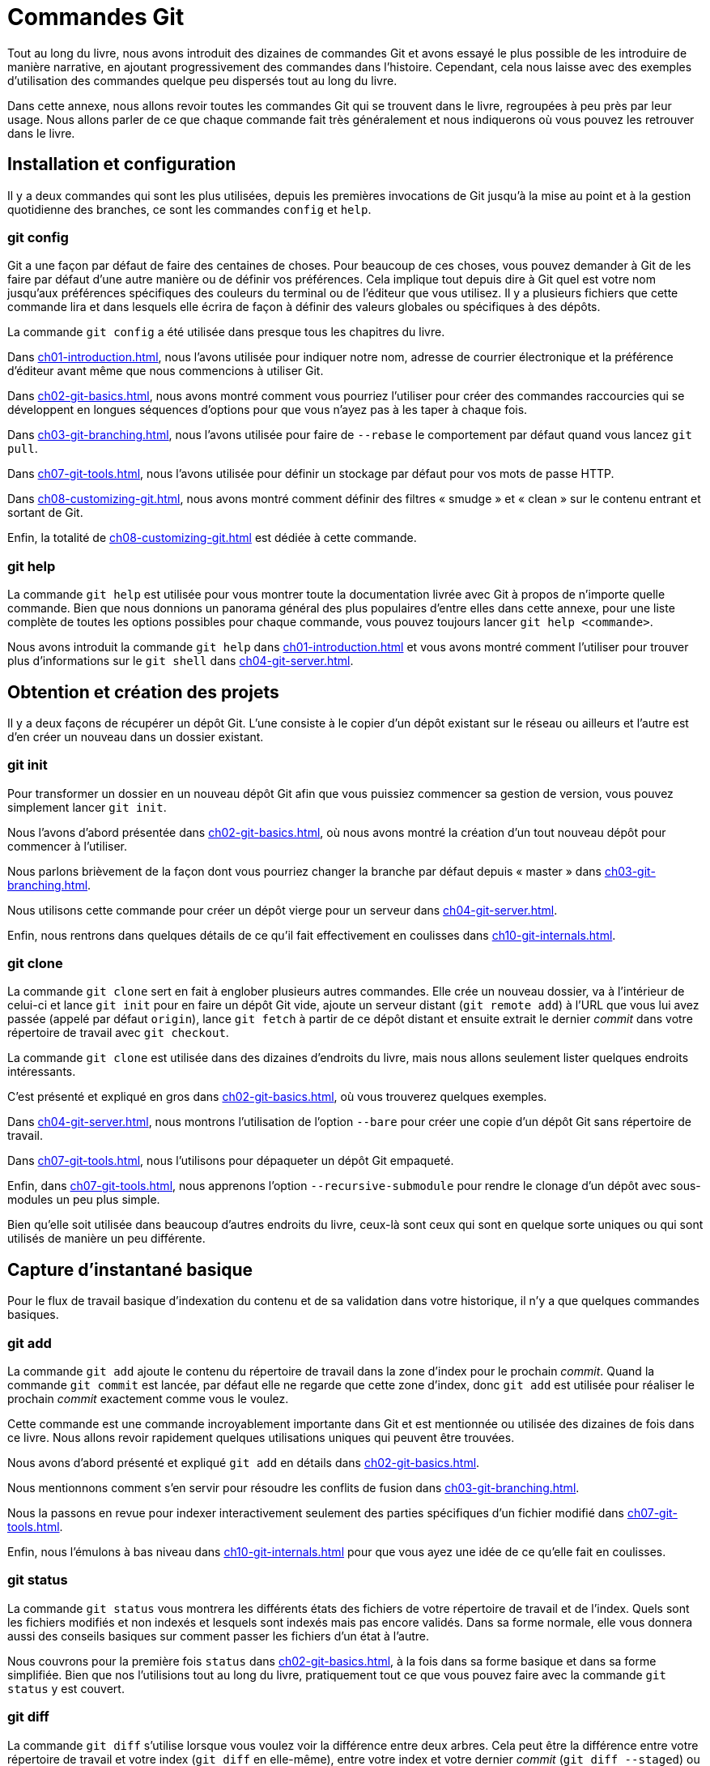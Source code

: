 [#C-git-commands]
= Commandes Git

Tout au long du livre, nous avons introduit des dizaines de commandes Git et avons essayé le plus possible de les introduire de manière narrative, en ajoutant progressivement des commandes dans l'histoire.
Cependant, cela nous laisse avec des exemples d'utilisation des commandes quelque peu dispersés tout au long du livre.

Dans cette annexe, nous allons revoir toutes les commandes Git qui se trouvent dans le livre, regroupées à peu près par leur usage.
Nous allons parler de ce que chaque commande fait très généralement et nous indiquerons où vous pouvez les retrouver dans le livre.


== Installation et configuration

Il y a deux commandes qui sont les plus utilisées, depuis les premières invocations de Git jusqu'à la mise au point et à la gestion quotidienne des branches, ce sont les commandes `config` et `help`.

=== git config

Git a une façon par défaut de faire des centaines de choses.
Pour beaucoup de ces choses, vous pouvez demander à Git de les faire par défaut d'une autre manière ou de définir vos préférences.
Cela implique tout depuis dire à Git quel est votre nom jusqu'aux préférences spécifiques des couleurs du terminal ou de l'éditeur que vous utilisez.
Il y a plusieurs fichiers que cette commande lira et dans lesquels elle écrira de façon à définir des valeurs globales ou spécifiques à des dépôts.

La commande `git config` a été utilisée dans presque tous les chapitres du livre.

Dans <<ch01-introduction#s_first_time>>, nous l'avons utilisée pour indiquer notre nom, adresse de courrier électronique et la préférence d'éditeur avant même que nous commencions à utiliser Git.

Dans <<ch02-git-basics#s_git_aliases>>, nous avons montré comment vous pourriez l'utiliser pour créer des commandes raccourcies qui se développent en longues séquences d'options pour que vous n'ayez pas à les taper à chaque fois.

Dans <<ch03-git-branching#s_rebasing>>, nous l'avons utilisée pour faire de `--rebase` le comportement par défaut quand vous lancez `git pull`.

Dans <<ch07-git-tools#s_credential_caching>>, nous l'avons utilisée pour définir un stockage par défaut pour vos mots de passe HTTP.

Dans <<ch08-customizing-git#s_keyword_expansion>>, nous avons montré comment définir des filtres « smudge » et « clean » sur le contenu entrant et sortant de Git.

Enfin, la totalité de <<ch08-customizing-git#s_git_config>> est dédiée à cette commande.

=== git help

La commande `git help` est utilisée pour vous montrer toute la documentation livrée avec Git à propos de n'importe quelle commande.
Bien que nous donnions un panorama général des plus populaires d'entre elles dans cette annexe, pour une liste complète de toutes les options possibles pour chaque commande, vous pouvez toujours lancer `git help <commande>`.

Nous avons introduit la commande `git help` dans <<ch01-introduction#s_git_help>> et vous avons montré comment l'utiliser pour trouver plus d'informations sur le `git shell` dans <<ch04-git-server#s_setting_up_server>>.


== Obtention et création des projets

Il y a deux façons de récupérer un dépôt Git.
L'une consiste à le copier d'un dépôt existant sur le réseau ou ailleurs et l'autre est d'en créer un nouveau dans un dossier existant.

=== git init

Pour transformer un dossier en un nouveau dépôt Git afin que vous puissiez commencer sa gestion de version, vous pouvez simplement lancer `git init`.

Nous l'avons d'abord présentée dans <<ch02-git-basics#s_getting_a_repo>>, où nous avons montré la création d'un tout nouveau dépôt pour commencer à l'utiliser.

Nous parlons brièvement de la façon dont vous pourriez changer la branche par défaut depuis « master » dans <<ch03-git-branching#s_remote_branches>>.

Nous utilisons cette commande pour créer un dépôt vierge pour un serveur dans <<ch04-git-server#s_bare_repo>>.

Enfin, nous rentrons dans quelques détails de ce qu'il fait effectivement en coulisses dans <<ch10-git-internals#s_plumbing_porcelain>>.

=== git clone

La commande `git clone` sert en fait à englober plusieurs autres commandes.
Elle crée un nouveau dossier, va à l'intérieur de celui-ci et lance `git init` pour en faire un dépôt Git vide, ajoute un serveur distant (`git remote add`) à l'URL que vous lui avez passée (appelé par défaut `origin`), lance `git fetch` à partir de ce dépôt distant et ensuite extrait le dernier _commit_ dans votre répertoire de travail avec `git checkout`.

La commande `git clone` est utilisée dans des dizaines d'endroits du livre, mais nous allons seulement lister quelques endroits intéressants.

C'est présenté et expliqué en gros dans <<ch02-git-basics#s_git_cloning>>, où vous trouverez quelques exemples.

Dans <<ch04-git-server#s_git_on_the_server>>, nous montrons l'utilisation de l'option `--bare` pour créer une copie d'un dépôt Git sans répertoire de travail.

Dans <<ch07-git-tools#s_bundling>>, nous l'utilisons pour dépaqueter un dépôt Git empaqueté.

Enfin, dans <<ch07-git-tools#s_cloning_submodules>>, nous apprenons l'option `--recursive-submodule` pour rendre le clonage d'un dépôt avec sous-modules un peu plus simple.

Bien qu'elle soit utilisée dans beaucoup d'autres endroits du livre, ceux-là sont ceux qui sont en quelque sorte uniques ou qui sont utilisés de manière un peu différente.


== Capture d'instantané basique

Pour le flux de travail basique d'indexation du contenu et de sa validation dans votre historique, il n'y a que quelques commandes basiques.

=== git add

La commande `git add` ajoute le contenu du répertoire de travail dans la zone d'index pour le prochain _commit_.
Quand la commande `git commit` est lancée, par défaut elle ne regarde que cette zone d'index, donc `git add` est utilisée pour réaliser le prochain _commit_ exactement comme vous le voulez.

Cette commande est une commande incroyablement importante dans Git et est mentionnée ou utilisée des dizaines de fois dans ce livre.
Nous allons revoir rapidement quelques utilisations uniques qui peuvent être trouvées.

Nous avons d'abord présenté et expliqué `git add` en détails dans <<ch02-git-basics#s_tracking_files>>.

Nous mentionnons comment s'en servir pour résoudre les conflits de fusion dans <<ch03-git-branching#s_basic_merge_conflicts>>.

Nous la passons en revue pour indexer interactivement seulement des parties spécifiques d'un fichier modifié dans <<ch07-git-tools#s_interactive_staging>>.

Enfin, nous l'émulons à bas niveau dans <<ch10-git-internals#s_tree_objects>> pour que vous ayez une idée de ce qu'elle fait en coulisses.

=== git status

La commande `git status` vous montrera les différents états des fichiers de votre répertoire de travail et de l'index.
Quels sont les fichiers modifiés et non indexés et lesquels sont indexés mais pas encore validés.
Dans sa forme normale, elle vous donnera aussi des conseils basiques sur comment passer les fichiers d'un état à l'autre.

Nous couvrons pour la première fois `status` dans <<ch02-git-basics#s_checking_status>>, à la fois dans sa forme basique et dans sa forme simplifiée.
Bien que nos l'utilisions tout au long du livre, pratiquement tout ce que vous pouvez faire avec la commande `git status` y est couvert.

=== git diff

La commande `git diff` s'utilise lorsque vous voulez voir la différence entre deux arbres.
Cela peut être la différence entre votre répertoire de travail et votre index (`git diff` en elle-même), entre votre index et votre dernier _commit_ (`git diff --staged`) ou entre deux _commits_ (`git diff master brancheB`).

Nous regardons d'abord les utilisations basiques de `git diff` dans <<ch02-git-basics#s_git_diff_staged>> où nous montrons comment voir quels changements sont indexés et lesquels ne le sont pas.

Nous l'utilisons pour chercher de possibles problèmes d'espaces blancs avant de valider avec l'option `--check` dans <<ch05-distributed-git#s_commit_guidelines>>.

Nous voyons comment vérifier les différences entre branches plus efficacement avec la syntaxe `git diff A...B` dans <<ch05-distributed-git#s_what_is_introduced>>.

Nous l'utilisons pour filtrer les différences d'espaces blancs avec `-w` et comment comparer différentes étapes de fichiers conflictuels avec `--theirs`, `--ours` et `--base` dans <<ch07-git-tools#s_advanced_merging>>.

Enfin, nous l'utilisons pour comparer efficacement les modifications de sous-modules avec `--submodule` dans <<ch07-git-tools#s_starting_submodules>>.

=== git difftool

La commande `git difftool` lance simplement un outil externe pour vous montrer la différence entre deux arbres dans le cas où vous voudriez utiliser quelque chose de différent de la commande `git diff` intégrée.

Nous ne mentionnons ceci que brièvement dans <<ch02-git-basics#s_git_difftool>>.

=== git commit

La commande `git commit` prend tout le contenu des fichiers qui ont été indexés avec `git add` et enregistre un nouvel instantané permanent dans la base de données puis fait pointer la branche courante dessus.

Nous couvrons d'abord les bases de la validation dans <<ch02-git-basics#s_committing_changes>>.
Là nous montrons aussi comment utiliser l'option `-a` pour sauter l'étape `git add` dans le travail quotidien et comment utiliser l'option `-m` pour passer un message de validation en ligne de commande plutôt que d'ouvrir un éditeur.

Dans <<ch02-git-basics#s_undoing>>, nous couvrons l'utilisation de l'option `--amend` pour refaire le _commit_ le plus récent.

Dans <<ch03-git-branching#s_git_branches_overview>>, nous allons plus dans le détail sur ce que `git commit` fait et pourquoi elle le fait ainsi.

Nous avons vu comment signer cryptographiquement les _commits_ avec l'option `-S` dans <<ch07-git-tools#s_signing_commits>>.

Enfin, nous regardons ce que la commande `git commit` fait en coulisses et comment elle est réellement implémentée dans <<ch10-git-internals#s_git_commit_objects>>.

=== git reset

La commande `git reset` est d'abord utilisée pour défaire des choses, comme son nom l'indique.
Elle modifie le pointeur `HEAD` et change optionnellement l'index et peut aussi modifier le répertoire de travail si vous l'utilisez avec l'option `--hard`.
Cette dernière option rend possible la perte de votre travail par cette commande si elle est mal employée, alors soyez certain de bien la comprendre avant de l'utiliser.

Nous couvrons d'abord effectivement le cas le plus simple de `git reset` dans <<ch02-git-basics#s_unstaging>> où nous l'utilisons pour désindexer un fichier sur lequel nous avons lancé `git add`.

Nous la couvrons ensuite de façon assez détaillée dans <<ch07-git-tools#s_git_reset>>, qui est entièrement dédié à l'explication de cette commande.

Nous utilisons `git reset --hard` pour annuler une fusion dans <<ch07-git-tools#s_abort_merge>>, où nous utilisons aussi `git merge --abort`, qui est un peu un enrobage pour la commande `git reset`.

=== git rm

La commande `git rm` est utilisée pour supprimer des fichiers de l'index et du répertoire de travail pour Git.
Elle est similaire à `git add` dans le sens où elle indexe la suppression d'un fichier pour le prochain _commit_.

Nous couvrons la commande `git rm` dans le détail dans <<ch02-git-basics#s_removing_files>>, y compris en supprimant récursivement les fichiers et en ne supprimant les fichiers que de l'index mais en les laissant dans le répertoire de travail avec `--cached`.

Le seul autre usage différent de `git rm` dans le livre est dans <<ch10-git-internals#s_removing_objects>> où nous utilisons et expliquons brièvement l'option `--ignore-unmatch` quand nous lançons `git filter-branch`, qui ne sort tout simplement pas d'erreur lorsque le fichier que nous essayons de supprimer n'existe pas.
Cela peut être utile dans le but d'utiliser des scripts.

=== git mv

La commande `git mv` est une commande de faible utilité pour renommer un fichier et ensuite lancer `git add` sur le nouveau fichier et `git rm` sur l'ancien.

Nous ne mentionnons cette commande que brièvement dans <<ch02-git-basics#s_git_mv>>.

=== git clean

La commande `git clean` est utilisée pour supprimer les fichiers indésirables de votre répertoire de travail.
Cela peut aller de la suppression des fichiers temporaires de compilation jusqu'aux fichiers de conflit de fusion.

Nous couvrons une grande part des options et des scénarios dans lesquels vous pourriez utiliser la commande `clean` dans <<ch07-git-tools#s_git_clean>>.

== Création de branches et fusion

Il y a une poignée seulement de commandes qui implémentent la plupart des fonctionnalités de branche et de fusion dans Git.

=== git branch

La commande `git branch` est en fait une sorte d'outil de gestion de branche.
Elle peut lister les branches que vous avez, créer une nouvelle branche, supprimer des branches et renommer des branches.

La plus grande partie de <<ch03-git-branching#ch03-git-branching>> est dédiée à la commande `branch` et elle est utilisée tout au long du chapitre.
Nous la présentons d'abord dans <<ch03-git-branching#s_create_new_branch>> et nous explorons la plupart de ses autres fonctionnalités (listage et suppression) dans <<ch03-git-branching#s_branch_management>>.

Dans <<ch03-git-branching#s_tracking_branches>>, nous utilisons l'option `git branch -u` pour définir une branche de suivi.

Enfin, nous explorons une partie de ce qu'elle fait en arrière-plan dans <<ch10-git-internals#s_git_refs>>.

=== git checkout

La commande `git checkout` est utilisée pour passer d'une branche à l'autre et en extraire le contenu dans votre répertoire de travail.

Nous rencontrons cette commande pour la première fois dans <<ch03-git-branching#s_switching_branches>> avec la commande `git branch`.

Nous voyons comment l'utiliser pour commencer à suivre des branches avec l'option `--track` dans <<ch03-git-branching#s_tracking_branches>>.

Nous nous en servons pour réintroduire des conflits de fichiers avec `--conflict=diff3` dans <<ch07-git-tools#s_checking_out_conflicts>>.

Nous allons plus en détail sur sa relation avec `git reset` dans <<ch07-git-tools#s_git_reset>>.

Enfin, nous voyons quelques détails d'implémentation dans <<ch10-git-internals#s_the_head>>.

=== git merge

L'outil `git merge` est utilisé pour fusionner une ou plusieurs branches dans la branche que vous avez extraite.
Il avancera donc la branche courante au résultat de la fusion.

La commande `git merge` est d'abord présentée dans <<ch03-git-branching#s_basic_branching>>.
Bien qu'elle soit utilisée à plusieurs endroits du livre, il n'y a que peu de variations de la commande `merge` -- généralement juste `git merge <branche>` avec le nom de la seule branche que vous voulez fusionner.

Nous avons couvert comment faire une fusion écrasée (dans laquelle Git fusionne le travail mais fait comme si c'était juste un nouveau _commit_ sans enregistrer l'historique de la branche dans laquelle vous fusionnez) à la toute fin de <<ch05-distributed-git#s_public_project>>.

Nous avons exploré une grande partie du processus de fusion et de la commande, y compris la commande `-Xignore-all-whitespace` et l'option `--abort` pour abandonner un problème du fusion dans <<ch07-git-tools#s_advanced_merging>>.

Nous avons appris à vérifier les signatures avant de fusionner si votre projet utilise la signature GPG dans <<ch07-git-tools#s_signing_commits>>.

Enfin, nous avons appris la fusion de sous-arbre dans <<ch07-git-tools#s_subtree_merge>>.

=== git mergetool

La commande `git mergetool` se contente de lancer un assistant de fusion externe dans le cas où vous rencontrez des problèmes de fusion dans Git.

Nous la mentionnons rapidement dans <<ch03-git-branching#s_basic_merge_conflicts>> et détaillons comment implémenter votre propre outil externe dans <<ch08-customizing-git#s_external_merge_tools>>.

=== git log

La commande `git log` est utilisée pour montrer l'historique enregistré atteignable d'un projet en partant du _commit_ le plus récent.
Par défaut, elle vous montrera seulement l'historique de la branche sur laquelle vous vous trouvez, mais elle accepte des branches ou sommets différents ou même multiples comme points de départ de parcours.
Elle est aussi assez souvent utilisée pour montrer les différences entre deux ou plusieurs branches au niveau _commit_.

Cette commande est utilisée dans presque tous les chapitres du livre pour exposer l'historique d'un projet.

Nous présentons la commande et la parcourons plus en détail dans <<ch02-git-basics#s_viewing_history>>.
Là nous regardons les options `-p` et `--stat` pour avoir une idée de ce qui a été introduit dans chaque _commit_ et les options `--pretty` et `--oneline` pour voir l'historique de manière plus concise, avec quelques options simples de filtre de date et d'auteur.

Dans <<ch03-git-branching#s_create_new_branch>>, nous l'utilisons avec l'option `--decorate` pour visualiser facilement où se trouvent nos pointeurs de branche et nous utilisons aussi l'option `--graph` pour voir à quoi ressemblent les historiques divergents.

Dans <<ch05-distributed-git#s_private_team>> et <<ch07-git-tools#s_commit_ranges>>, nous couvrons la syntaxe `brancheA..brancheB` que nous utilisons avec la commande `git log` pour voir quels _commits_ sont propres à une branche relativement à une autre branche.
Dans <<ch07-git-tools#s_commit_ranges>>, nous explorons cela de manière assez détaillée.

Dans <<ch07-git-tools#s_merge_log>> et <<ch07-git-tools#s_triple_dot>>, nous couvrons l'utilisation du format `brancheA...brancheB` et de la syntaxe `--left-right` pour voir ce qui est dans une branche ou l'autre mais pas dans les deux à la fois.
Dans <<ch07-git-tools#s_merge_log>>, nous voyons aussi comment utiliser l'option `--merge` comme aide au débogage de conflit de fusion tout comme l'utilisation de l'option `--cc` pour regarder les conflits de _commits_ de fusion dans votre historique.

Dans <<ch07-git-tools#s_git_reflog>>, nous utilisons l'option `-g` pour voir le reflog Git à travers cet outil au lieu de faire le parcours de la branche.

Dans <<ch07-git-tools#s_searching>>, nous voyons l'utilisation des options `-S` et `-L` pour faire des recherches assez sophistiquées sur quelque chose qui s'est passé historiquement dans le code comme voir l'historique d'une fonction.

Dans <<ch07-git-tools#s_signing_commits>>, nous voyons comment utiliser `--show-signature` pour ajouter un message de validation pour chaque _commit_ dans la sortie de `git log` basé sur le fait qu'il ait ou qu'il n'ait pas une signature valide.

=== git stash

La commande `git stash` est utilisée pour remiser temporairement du travail non validé afin d'obtenir un répertoire de travail propre sans avoir à valider du travail non terminé dans une branche.

Elle est entièrement décrite simplement dans <<ch07-git-tools#s_git_stashing>>.

=== git tag

La commande `git tag` est utilisée pour placer un signet permanent à un point spécifique de l'historique du code.
C'est généralement utilisé pour marquer des choses comme des publications.

Cette commande est présentée et couverte en détail dans <<ch02-git-basics#s_git_tagging>> et nous la mettons en pratique dans <<ch05-distributed-git#s_tagging_releases>>.

Nous couvrons aussi comment créer une étiquette signée avec l'option `-s` et en vérifier une avec l'option `-v` dans <<ch07-git-tools#s_signing>>.


== Partage et mise à jour de projets

Il n'y a pas vraiment beaucoup de commandes dans Git qui accèdent au réseau ; presque toutes les commandes agissent sur la base de données locale.
Quand vous êtes prêt à partager votre travail ou à tirer les changements depuis ailleurs, il y a une poignée de commandes qui échangent avec les dépôts distants.

=== git fetch

La commande `git fetch` communique avec un dépôt distant et rapporte toutes les informations qui sont dans ce dépôt qui ne sont pas dans le vôtre et les stocke dans votre base de données locale.

Nous voyons cette commande pour la première fois dans <<ch02-git-basics#s_fetching_and_pulling>> et nous continuons à voir des exemples d'utilisation dans <<ch03-git-branching#s_remote_branches>>.

Nous l'utilisons aussi dans plusieurs exemples dans <<ch05-distributed-git#s_contributing_project>>.

Nous l'utilisons pour aller chercher une seule référence spécifique qui est hors de l'espace par défaut dans <<ch06-github#s_pr_refs>> et nous voyons comment aller chercher depuis un paquet dans <<ch07-git-tools#s_bundling>>.

Nous définissons des refspecs hautement personnalisées dans le but de faire faire à `git fetch` quelque chose d'un peu différent que le comportement par défaut dans <<ch10-git-internals#s_refspec>>.

=== git pull

La commande `git pull` est essentiellement une combinaison des commandes `git fetch` et `git merge`, où Git ira chercher les modifications depuis le dépôt distant que vous spécifiez et essaie immédiatement de les fusionner dans la branche dans laquelle vous vous trouvez.

Nous la présentons rapidement dans <<ch02-git-basics#s_fetching_and_pulling>> et montrons comment voir ce qui sera fusionné si vous la lancez dans <<ch02-git-basics#s_inspecting_remote>>.

Nous voyons aussi comment s'en servir pour nous aider dans les difficultés du rebasage dans <<ch03-git-branching#s_rebase_rebase>>.

Nous montrons comment s'en servir avec une URL pour tirer ponctuellement les modifications dans <<ch05-distributed-git#s_checking_out_remotes>>.

Enfin, nous mentionnons très rapidement que vous pouvez utiliser l'option `--verify-signatures` dans le but de vérifier que les _commits_ que vous tirez ont une signature GPG dans <<ch07-git-tools#s_signing_commits>>.

=== git push

La commande `git push` est utilisée pour communiquer avec un autre dépôt, calculer ce que votre base de données locale a et que le dépôt distant n'a pas, et ensuite pousser la différence dans l'autre dépôt.
Cela nécessite un droit d'écriture sur l'autre dépôt et donc normalement de s'authentifier d'une manière ou d'une autre.

Nous voyons la commande `git push` pour la première fois dans <<ch02-git-basics#s_pushing_remotes>>.
Ici nous couvrons les bases de la poussée de branche vers un dépôt distant.
Dans <<ch03-git-branching#s_pushing_branches>>, nous allons un peu plus loin dans la poussée de branches spécifiques et dans <<ch03-git-branching#s_tracking_branches>> nous voyons comment définir des branches de suivi pour y pousser automatiquement.
Dans <<ch03-git-branching#s_delete_branches>>, nous utilisons l'option `--delete` pour supprimer une branche sur le serveur avec `git push`.

Tout au long de <<ch05-distributed-git#s_contributing_project>>, nous voyons plusieurs exemples d'utilisation de `git push` pour partager du travail sur des branches à travers de multiples dépôts distants.

Nous voyons dans <<ch02-git-basics#s_sharing_tags>> comment s'en servir avec l'option `--tags` pour partager des étiquettes que vous avez faites.

Dans <<ch07-git-tools#s_publishing_submodules>>, nous utilisons l'option `--recurse-submodules` pour vérifier que tout le travail de nos sous-modules a été publié avant de pousser le super-projet, ce qui peut être vraiment utile quand on utilise des sous-modules.

Dans <<ch08-customizing-git#s_other_client_hooks>>, nous discutons brièvement du crochet `pre-push`, qui est un script que nous pouvons installer pour se lancer avant qu'une poussée ne s'achève pour vérifier qu'elle devrait être autorisée à pousser.

Enfin, dans <<ch10-git-internals#s_pushing_refspecs>>, nous considérons une poussée avec une refspec complète au lieu des raccourcis généraux qui sont normalement utilisés.
Ceci peut vous aider à être très spécifique sur le travail que vous désirez partager.

=== git remote

La commande `git remote` est un outil de gestion pour votre base de dépôts distants.
Elle vous permet de sauvegarder de longues URLs en tant que raccourcis, comme « origin », pour que vous n'ayez pas à les taper dans leur intégralité tout le temps.
Vous pouvez en avoir plusieurs et la commande `git remote` est utilisée pour les ajouter, les modifier et les supprimer.

Cette commande est couverte en détail dans <<ch02-git-basics#s_remote_repos>>, y compris leur listage, ajout, suppression et renommage.

Elle est aussi utilisée dans presque tous les chapitres suivants du livre, mais toujours dans le format standard `git remote add <nom> <URL>`.

=== git archive

La commande `git archive` est utilisée pour créer un fichier d'archive d'un instantané spécifique du projet.

Nous utilisons `git archive` pour créer une archive d'un projet pour partage dans <<ch05-distributed-git#s_preparing_release>>.

=== git submodule

La commande `git submodule` est utilisée pour gérer des dépôts externes à l'intérieur de dépôts normaux.
Cela peut être pour des bibliothèques ou d'autres types de ressources partagées.
La commande `submodule` a plusieurs sous-commandes (`add`, `update`, `sync`, etc) pour la gestion de ces ressources.

Cette commande est mentionnée et entièrement traitée uniquement dans <<ch07-git-tools#s_git_submodules>>.

== Inspection et comparaison

=== git show

La commande `git show` peut montrer un objet Git d'une façon simple et lisible pour un être humain.
Vous l'utiliseriez normalement pour montrer les informations d'une étiquette ou d'un _commit_.

Nous l'utilisons d'abord pour afficher l'information d'une étiquette annotée dans <<ch02-git-basics#s_annotated_tags>>.

Plus tard nous l'utilisons un petit peu dans <<ch07-git-tools#s_revision_selection>> pour montrer les _commits_ que nos diverses sélections de versions résolvent.

Une des choses les plus intéressantes que nous faisons avec `git show` est dans <<ch07-git-tools#s_manual_remerge>> pour extraire le contenu de fichiers spécifiques d'étapes différentes durant un conflit de fusion.

=== git shortlog

La commande `git shortlog` est utilisée pour résumer la sortie de `git log`.
Elle prendra beaucoup des mêmes options que la commande `git log` mais au lieu de lister tous les _commits_, elle présentera un résumé des _commits_ groupés par auteur.

Nous avons montré comment s'en servir pour créer un joli journal des modifications dans <<ch05-distributed-git#s_the_shortlog>>.

=== git describe

La commande `git describe` est utilisée pour prendre n'importe quelle chose qui se résoud en un _commit_ et produit une chaîne de caractères qui est somme toute lisible pour un être humain et qui ne changera pas.
C'est une façon d'obtenir une description d'un _commit_ qui est aussi claire qu'un SHA de _commit_ mais en plus compréhensible.

Nous utilisons `git describe` dans <<ch05-distributed-git#s_build_number>> et <<ch05-distributed-git#s_preparing_release>> pour obtenir une chaîne de caractères pour nommer notre fichier de publication après.


== Débogage

Git possède quelques commandes qui sont utilisées pour aider à déboguer un problème dans votre code.
Cela va de comprendre où quelque chose a été introduit à comprendre qui l'a introduite.

=== git bisect

L'outil `git bisect` est un outil de débogage incroyablement utile utilisé pour trouver quel _commit_ spécifique a le premier introduit un bug ou problème en faisant une recherche automatique par dichotomie.

Il est complètement couvert dans <<ch07-git-tools#s_binary_search>> et n'est mentionné que dans cette section.

=== git blame

La commande `git blame` annote les lignes de n'importe quel fichier avec quel _commit_ a été le dernier à introduire un changement pour chaque ligne du fichier et quelle personne est l'auteur de ce _commit_.
C'est utile pour trouver la personne pour lui demander plus d'informations sur une section spécifique de votre code.

Elle est couverte dans <<ch07-git-tools#s_file_annotation>> et n'est mentionnée que dans cette section.

=== git grep

La commande `git grep` peut aider à trouver n'importe quelle chaîne de caractères ou expression régulière dans n'importe quel fichier de votre code source, même dans des anciennes versions de votre projet.

Elle est couverte dans <<ch07-git-tools#s_git_grep>> et n'est mentionnée que dans cette section.

== Patchs

Quelques commandes dans Git sont centrées sur la considération des _commits_ en termes de changements qu'ils introduisent, comme si les séries de _commits_ étaient des séries de patchs.
Ces commandes vous aident à gérer vos branches de cette manière.

=== git cherry-pick

La commande `git cherry-pick` est utilisée pour prendre les modifications introduites dans un seul _commit_ Git et essaye de les réintroduire en tant que nouveau _commit_ sur la branche sur laquelle vous vous trouvez.
Cela peut être utile pour prendre un ou deux _commits_ sur une branche individuellement plutôt que fusionner dans la branche, ce qui prend toutes les modifications.

La sélection de _commits_ est décrite et démontrée dans <<ch05-distributed-git#s_rebase_cherry_pick>>.

=== git rebase

La commande `git rebase` est simplement un `cherry-pick` automatisé.
Elle détermine une série de _commits_ puis les sélectionne et les ré-applique un par un dans le même ordre ailleurs.

Le rebasage est couvert en détail dans <<ch03-git-branching#s_rebasing>>, y compris l'étude des problèmes de collaboration induits par le rebasage de branches qui sont déjà publiques.

Nous la mettons en pratique tout au long d'un exemple de scission de votre historique en deux dépôts séparés dans <<ch07-git-tools#s_replace>>, en utilisant aussi l'option `--onto`.

Nous explorons un conflit de fusion de rebasage dans <<ch07-git-tools#s_sect_rerere>>.

Nous l'utilisons aussi dans un mode de script interactif avec l'option `-i` dans <<ch07-git-tools#s_changing_multiple>>.

=== git revert

La commande `git revert` est fondamentalement le contraire de `git cherry-pick`.
Elle crée un _commit_ qui applique l'exact opposé des modifications introduites par le _commit_ que vous ciblez, essentiellement en le défaisant ou en revenant dessus.

Nous l'utilisons dans <<ch07-git-tools#s_reverse_commit>> pour défaire un _commit_ de fusion.

== Courriel

Beaucoup de projets Git,y compris Git lui-même,sont entièrement maintenus à travers des listes de diffusion de courrier électronique.
Git possède un certain nombre d'outils intégrés qui aident à rendre ce processus plus facile, depuis la génération de patchs que vous pouvez facilement envoyer par courriel jusqu'à l'application de ces patchs depuis une boîte de courrier électronique.

=== git apply

La commande `git apply` applique un patch créé avec la commande `git diff` ou même la commande GNU diff.
C'est similaire à ce que la commande `patch` ferait avec quelques petites différences.

Nous démontrons son utilisation et les circonstances dans lesquelles vous pourriez ainsi faire dans <<ch05-distributed-git#s_patches_from_email>>.

=== git am

La commande `git am` est utilisée pour appliquer des patchs depuis une boîte de réception de courrier électronique, en particulier ceux qui sont dans le format mbox.
C'est utile pour recevoir des patchs par courriel et les appliquer à votre projet facilement.

Nous avons couvert l'utilisation et le flux de travail autour de `git am` dans <<ch05-distributed-git#s_git_am>>, y compris en utilisant les options `--resolved`, `-i` et `-3`.

Il y a aussi un certain nombre de crochets dont vous pouvez vous servir pour vous aider dans le flux de travail autour de `git am` et ils sont tous couverts dans <<ch08-customizing-git#s_email_hooks>>.

Nous l'utilisons aussi pour appliquer les modifications d'un patch au format « GitHub Pull Request » dans <<ch06-github#s_email_notifications>>.

=== git format-patch

La commande `git format-patch` est utilisée pour générer une série de patchs au format mbox que vous pouvez envoyer à une liste de diffusion proprement formattée.

Nous explorons un exemple de contribution à un projet en utilisant l'outil `git format-patch` dans <<ch05-distributed-git#s_project_over_email>>.

=== git imap-send

La commande `git imap-send` téléverse une boîte mail générée avec `git format-patch` dans un dossier « brouillons » IMAP.

Nous explorons un exemple de contribution à un projet par envoi de patchs avec l'outil `git imap-send` dans <<ch05-distributed-git#s_project_over_email>>.

=== git send-email

La commande `git send-email` est utilisée pour envoyer des patchs générés avec `git format-patch` par courriel.

Nous explorons un exemple de contribution à un projet en envoyant des patchs avec l'outil `git send-email` dans <<ch05-distributed-git#s_project_over_email>>.

=== git request-pull

La commande `git request-pull` est simplement utilisée pour générer un exemple de corps de message à envoyer par courriel à quelqu'un.
Si vous avez une branche sur un serveur public et que vous voulez faire savoir à quelqu'un comment intégrer ces modifications sans envoyer les patchs par courrier électronique, vous pouvez lancer cette commande et envoyer la sortie à la personne dont vous voulez qu'elle tire les modifications.

Nous démontrons comment utiliser `git request-pull` pour générer un message de tirage dans <<ch05-distributed-git#s_public_project>>.

== Systèmes externes

Git est fourni avec quelques commandes pour s'intégrer avec d'autres systèmes de contrôle de version.

=== git svn

La commande `git svn` est utilisée pour communiquer avec le système de contrôle de version Subversion en tant que client.
Cela signifie que vous pouvez vous servir de Git pour extraire depuis et envoyer des _commits_ à un serveur Subversion.

Cette commande est couverte en profondeur dans <<ch09-git-and-other-scms#s_git_svn>>.

=== git fast-import

Pour les autres systèmes de contrôle de version ou pour importer depuis presque n'importe quel format, vous pouvez utiliser `git fast-import` pour associer rapidement l'autre format à quelque chose que Git peut facilement enregistrer.

Cette commande est couverte en profondeur dans <<ch09-git-and-other-scms#s_custom_importer>>.

== Administration

Si vous administrez un dépôt Git ou si vous avez besoin de corriger quelque chose de façon globale, Git fournit un certain nombre de commandes administratives pour vous y aider.

=== git gc

La commande `git gc` lance le « ramasse-miette » sur votre dépôt, en supprimant les fichiers superflus de votre base de données et en empaquetant les fichiers restants dans un format plus efficace.

Cette commande tourne normalement en arrière-plan pour vous, même si vous pouvez la lancer manuellement si vous le souhaitez.
Nous parcourons quelques exemples dans <<ch10-git-internals#s_git_gc>>.

=== git fsck

La commande `git fsck` est utilisée pour vérifier les problèmes ou les incohérences de la base de données interne.

Nous l'utilisons rapidement une seule fois dans <<ch10-git-internals#s_data_recovery>> pour chercher des objets ballants.

=== git reflog

La commande `git reflog` explore un journal de là où toutes vos branches sont passées pendant que vous travailliez pour trouver des _commits_ que vous pourriez avoir perdus en ré-écrivant des historiques.

Nous couvrons cette commande principalement dans <<ch07-git-tools#s_git_reflog>>, où nous montrons un usage normal et comment utiliser `git log -g` pour visualiser la même information avec la sortie de `git log`.

Nous explorons aussi un exemple pratique de récupération d'une telle branche perdue dans <<ch10-git-internals#s_data_recovery>>.

=== git filter-branch

La commande `git filter-branch` est utilisée pour réécrire un tas de _commits_ selon des motifs particuliers, comme supprimer un fichier partout ou filtrer le dépôt entier sur un seul sous-dossier pour l'extraction d'un projet.

Dans <<ch07-git-tools#s_removing_file_every_commit>>, nous expliquons la commande et explorons différentes options telles que `--commit-filter`, `--subdirectory-filter` et `--tree-filter`.

Dans <<ch09-git-and-other-scms#s_sect_git_p4>> et <<ch09-git-and-other-scms#s_git_tfs>>, nous l'utilisons pour arranger des dépôts externes importés.


== Commandes de plomberie

Il y a un certain nombre de commandes de plomberie de bas niveau que nous avons rencontrées dans le livre.

La première que nous avons rencontrée est `ls-remote` dans <<ch06-github#s_pr_refs>> que nous utilisons pour regarder les références brutes sur le serveur.

Nous utilisons `ls-files` dans <<ch07-git-tools#s_manual_remerge>>, <<ch07-git-tools#s_sect_rerere>> et <<ch07-git-tools#s_the_index>> pour jeter un coup d'œil plus cru sur ce à quoi ressemble votre index.

Nous mentionnons aussi `rev-parse` dans <<ch07-git-tools#s_branch_references>> pour prendre n'importe quelle chaîne de caractères et la transformer en un objet SHA.

Cependant, la plupart des commandes de plomberie de bas niveau que nous couvrons se trouvent dans <<ch10-git-internals#ch10-git-internals>>, qui est plus ou moins ce sur quoi le chapitre se focalise.
Nous avons évité de les utiliser tout au long de la majeure partie du reste du livre.

